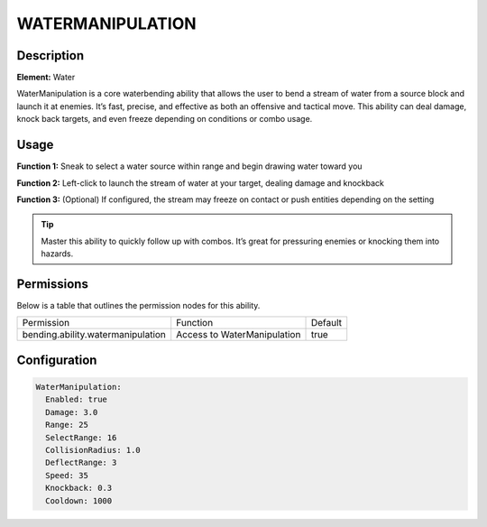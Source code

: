 .. watermanipulation:
#######################
WATERMANIPULATION
#######################

Description
###########

**Element:** Water

WaterManipulation is a core waterbending ability that allows the user to bend a stream of water from a source block and launch it at enemies. It’s fast, precise, and effective as both an offensive and tactical move. This ability can deal damage, knock back targets, and even freeze depending on conditions or combo usage.

Usage
#####

**Function 1:** Sneak to select a water source within range and begin drawing water toward you

**Function 2:** Left-click to launch the stream of water at your target, dealing damage and knockback

**Function 3:** (Optional) If configured, the stream may freeze on contact or push entities depending on the setting

.. tip:: Master this ability to quickly follow up with combos. It’s great for pressuring enemies or knocking them into hazards.

Permissions
###########
Below is a table that outlines the permission nodes for this ability.

+----------------------------------------------+-------------------------------+---------+
| Permission                                   | Function                      | Default |
+----------------------------------------------+-------------------------------+---------+
| bending.ability.watermanipulation            | Access to WaterManipulation   | true    |
+----------------------------------------------+-------------------------------+---------+

Configuration
#############

.. code:: YAML

    WaterManipulation:
      Enabled: true
      Damage: 3.0
      Range: 25
      SelectRange: 16
      CollisionRadius: 1.0
      DeflectRange: 3
      Speed: 35
      Knockback: 0.3
      Cooldown: 1000
